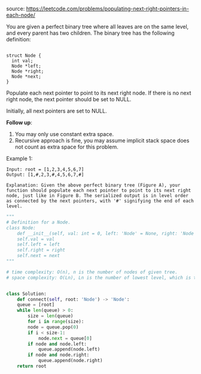 #+LATEX_CLASS: ramsay-org-article
#+LATEX_CLASS_OPTIONS: [oneside,A4paper,12pt]
#+AUTHOR: Ramsay Leung
#+DATE: <2020-04-12 Sun>
source: https://leetcode.com/problems/populating-next-right-pointers-in-each-node/

You are given a perfect binary tree where all leaves are on the same level, and every parent has two children. The binary tree has the following definition:

#+begin_src c++

  struct Node {
    int val;
    Node *left;
    Node *right;
    Node *next;
  }
#+end_src
Populate each next pointer to point to its next right node. If there is no next right node, the next pointer should be set to NULL.

Initially, all next pointers are set to NULL.

*Follow up*:

1. You may only use constant extra space.
2. Recursive approach is fine, you may assume implicit stack space does not count as extra space for this problem.

Example 1:

#+DOWNLOADED: https://assets.leetcode.com/uploads/2019/02/14/116_sample.png @ 2020-04-12 12:31:32
[[file:../images/2020-04-12_12-31-32_116_sample.png]]

#+begin_example
Input: root = [1,2,3,4,5,6,7]
Output: [1,#,2,3,#,4,5,6,7,#]

Explanation: Given the above perfect binary tree (Figure A), your function should populate each next pointer to point to its next right node, just like in Figure B. The serialized output is in level order as connected by the next pointers, with '#' signifying the end of each level.
#+end_example

#+begin_src python
  """
  # Definition for a Node.
  class Node:
      def __init__(self, val: int = 0, left: 'Node' = None, right: 'Node' = None, next: 'Node' = None):
	  self.val = val
	  self.left = left
	  self.right = right
	  self.next = next
  """

  # time complexity: O(n), n is the number of nodes of given tree.
  # space complexity: O(Ln), Ln is the number of lowest level, which is the size of help queue.


  class Solution:
      def connect(self, root: 'Node') -> 'Node':
	  queue = [root]
	  while len(queue) > 0:
	      size = len(queue)
	      for i in range(size):
		  node = queue.pop(0)
		  if i < size-1:
		      node.next = queue[0]
		  if node and node.left:
		      queue.append(node.left)
		  if node and node.right:
		      queue.append(node.right)
	  return root
#+end_src
